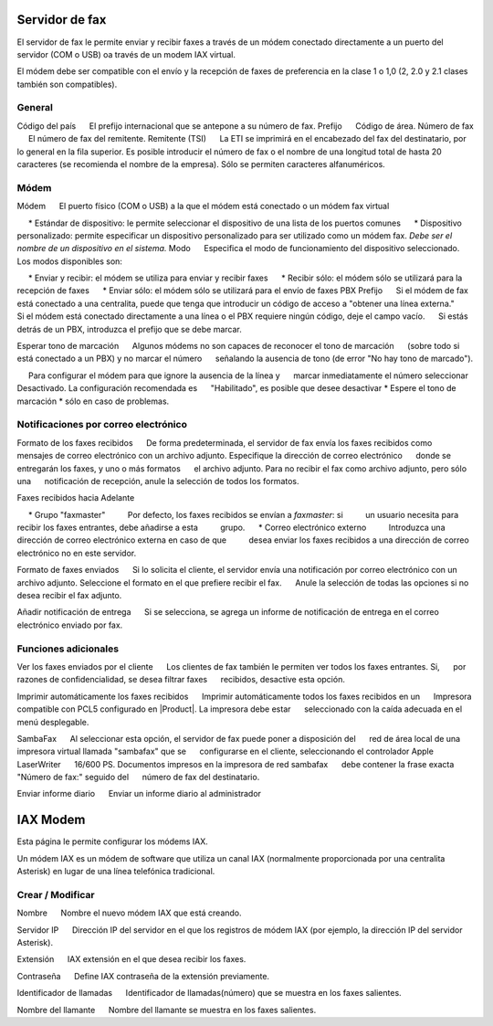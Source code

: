 =============== 
Servidor de fax 
=============== 

El servidor de fax le permite enviar y recibir faxes a través de un módem 
conectado directamente a un puerto del servidor (COM o USB) oa través de un 
modem IAX virtual. 

El módem debe ser compatible con el envío y la recepción de faxes de preferencia en la clase 1 o 1,0 (2, 2.0 y 2.1 clases también son compatibles). 

General 
======== 

Código del país 
     El prefijo internacional que se antepone a su número de fax. 
Prefijo 
     Código de área. 
Número de fax 
     El número de fax del remitente. 
Remitente (TSI) 
     La ETI se imprimirá en el encabezado del fax del destinatario, por lo general en la fila superior. Es posible introducir el número de fax o el nombre de una longitud total de hasta 20 caracteres (se recomienda el nombre de la empresa). Sólo se permiten caracteres alfanuméricos.


Módem 
===== 

Módem 
     El puerto físico (COM o USB) a la que el módem está conectado o un módem fax virtual 

     * Estándar de dispositivo: le permite seleccionar el dispositivo de una lista de los puertos comunes 
     * Dispositivo personalizado: permite especificar un dispositivo personalizado para ser utilizado como un módem fax. *Debe ser el nombre de un dispositivo en el sistema.* 
Modo 
     Especifica el modo de funcionamiento del dispositivo seleccionado. Los modos disponibles son: 

     * Enviar y recibir: el módem se utiliza para enviar y recibir faxes 
     * Recibir sólo: el módem sólo se utilizará para la recepción de faxes 
     * Enviar sólo: el módem sólo se utilizará para el envío de faxes 
PBX Prefijo 
     Si el módem de fax está conectado a una centralita, puede que tenga que introducir un código de acceso a "obtener una línea externa." 
     Si el módem está conectado directamente a una línea o el PBX requiere ningún código, deje el campo vacío. 
     Si estás detrás de un PBX, introduzca el prefijo que se debe marcar.

Esperar tono de marcación 
     Algunos módems no son capaces de reconocer el tono de marcación 
     (sobre todo si está conectado a un PBX) y no marcar el número 
     señalando la ausencia de tono (de error "No hay tono de marcado"). 

     Para configurar el módem para que ignore la ausencia de la línea y 
     marcar inmediatamente el número seleccionar Desactivado. La configuración recomendada es 
     "Habilitado", es posible que desee desactivar * Espere el tono de marcación * sólo en caso de problemas. 


Notificaciones por correo electrónico 
=================== 

Formato de los faxes recibidos 
     De forma predeterminada, el servidor de fax envía los faxes recibidos como 
     mensajes de correo electrónico con un archivo adjunto. Especifique la dirección de correo electrónico 
     donde se entregarán los faxes, y uno o más formatos 
     el archivo adjunto. Para no recibir el fax como archivo adjunto, pero sólo una 
     notificación de recepción, anule la selección de todos los formatos.

Faxes recibidos hacia Adelante 

     * Grupo "faxmaster" 
         Por defecto, los faxes recibidos se envían a *faxmaster*: si 
         un usuario necesita para recibir los faxes entrantes, debe añadirse a esta 
         grupo. 
     * Correo electrónico externo 
         Introduzca una dirección de correo electrónico externa en caso de que 
         desea enviar los faxes recibidos a una dirección de correo electrónico no en este servidor. 

Formato de faxes enviados 
     Si lo solicita el cliente, el servidor envía una notificación por correo electrónico con un 
     archivo adjunto. Seleccione el formato en el que prefiere recibir el fax. 
     Anule la selección de todas las opciones si no desea recibir el fax adjunto. 


Añadir notificación de entrega 
     Si se selecciona, se agrega un informe de notificación de entrega en el correo electrónico enviado por fax.



Funciones adicionales 
===================== 

Ver los faxes enviados por el cliente 
     Los clientes de fax también le permiten ver todos los faxes entrantes. Si, 
     por razones de confidencialidad, se desea filtrar faxes 
     recibidos, desactive esta opción. 

Imprimir automáticamente los faxes recibidos 
     Imprimir automáticamente todos los faxes recibidos en un 
     Impresora compatible con PCL5 configurado en |Product|. La impresora debe estar 
     seleccionado con la caída adecuada en el menú desplegable. 

SambaFax 
     Al seleccionar esta opción, el servidor de fax puede poner a disposición del 
     red de área local de una impresora virtual llamada "sambafax" que se 
     configurarse en el cliente, seleccionando el controlador Apple LaserWriter 
     16/600 PS. Documentos impresos en la impresora de red sambafax 
     debe contener la frase exacta "Número de fax:" seguido del 
     número de fax del destinatario.

Enviar informe diario 
     Enviar un informe diario al administrador 

========= 
IAX Modem 
========= 

Esta página le permite configurar los módems IAX. 

Un módem IAX es un módem de software que utiliza un canal IAX (normalmente 
proporcionada por una centralita Asterisk) en lugar de una línea telefónica tradicional. 


Crear / Modificar 
================== 


Nombre 
     Nombre el nuevo módem IAX que está creando. 

Servidor IP 
     Dirección IP del servidor en el que los registros de módem IAX (por ejemplo, la dirección IP del servidor Asterisk).

Extensión 
     IAX extensión en el que desea recibir los faxes. 

Contraseña 
     Define IAX contraseña de la extensión previamente. 

Identificador de llamadas 
     Identificador de llamadas(número) que se muestra en los faxes salientes. 

Nombre del llamante 
     Nombre del llamante se muestra en los faxes salientes.

